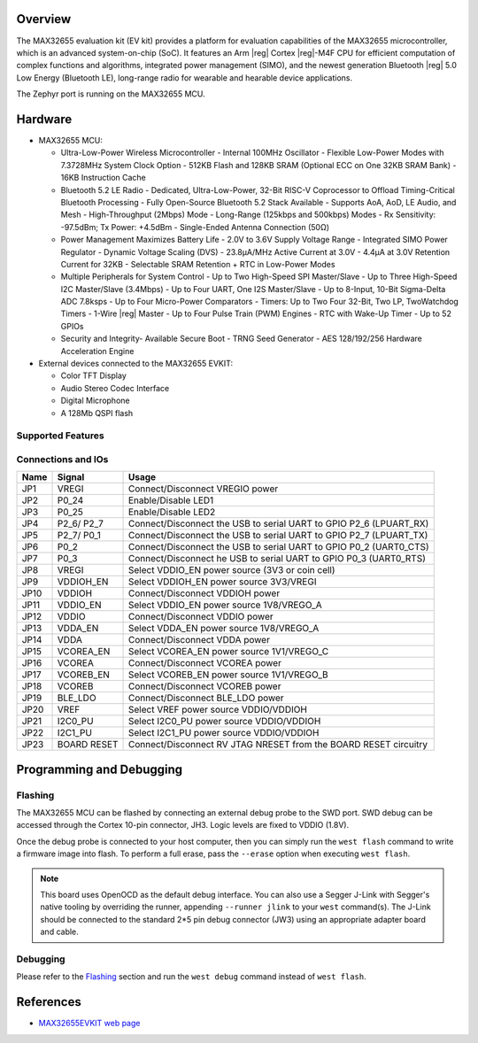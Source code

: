 .. zephyr:board:: max32655evkit

Overview
********
The MAX32655 evaluation kit (EV kit) provides a platform for evaluation capabilities
of the MAX32655 microcontroller, which is an advanced system-on-chip (SoC).
It features an Arm |reg| Cortex |reg|-M4F CPU for efficient computation of complex functions and
algorithms, integrated power management (SIMO), and the newest generation
Bluetooth |reg| 5.0 Low Energy (Bluetooth LE), long-range radio for wearable and hearable device applications.

The Zephyr port is running on the MAX32655 MCU.

.. image:: img/max32655evkit_img1.jpg
   :align: center
   :alt: MAX32655 EVKIT Front

.. image:: img/max32655evkit_img2.jpg
   :align: center
   :alt: MAX32655 Back

Hardware
********

- MAX32655 MCU:

  - Ultra-Low-Power Wireless Microcontroller
    - Internal 100MHz Oscillator
    - Flexible Low-Power Modes with 7.3728MHz System Clock Option
    - 512KB Flash and 128KB SRAM (Optional ECC on One 32KB SRAM Bank)
    - 16KB Instruction Cache
  - Bluetooth 5.2 LE Radio
    - Dedicated, Ultra-Low-Power, 32-Bit RISC-V Coprocessor to Offload Timing-Critical Bluetooth Processing
    - Fully Open-Source Bluetooth 5.2 Stack Available
    - Supports AoA, AoD, LE Audio, and Mesh
    - High-Throughput (2Mbps) Mode
    - Long-Range (125kbps and 500kbps) Modes
    - Rx Sensitivity: -97.5dBm; Tx Power: +4.5dBm
    - Single-Ended Antenna Connection (50Ω)
  - Power Management Maximizes Battery Life
    - 2.0V to 3.6V Supply Voltage Range
    - Integrated SIMO Power Regulator
    - Dynamic Voltage Scaling (DVS)
    - 23.8μA/MHz Active Current at 3.0V
    - 4.4μA at 3.0V Retention Current for 32KB
    - Selectable SRAM Retention + RTC in Low-Power Modes
  - Multiple Peripherals for System Control
    - Up to Two High-Speed SPI Master/Slave
    - Up to Three High-Speed I2C Master/Slave (3.4Mbps)
    - Up to Four UART, One I2S Master/Slave
    - Up to 8-Input, 10-Bit Sigma-Delta ADC 7.8ksps
    - Up to Four Micro-Power Comparators
    - Timers: Up to Two Four 32-Bit, Two LP, TwoWatchdog Timers
    - 1-Wire |reg| Master
    - Up to Four Pulse Train (PWM) Engines
    - RTC with Wake-Up Timer
    - Up to 52 GPIOs
  - Security and Integrity​
    - Available Secure Boot
    - TRNG Seed Generator
    - AES 128/192/256 Hardware Acceleration Engine

- External devices connected to the MAX32655 EVKIT:

  - Color TFT Display
  - Audio Stereo Codec Interface
  - Digital Microphone
  - A 128Mb QSPI flash

Supported Features
==================

.. zephyr:board-supported-hw::

Connections and IOs
===================

+-----------+---------------+-----------------------------------------------------------------------+
| Name      | Signal        | Usage                                                                 |
+===========+===============+=======================================================================+
| JP1       | VREGI         | Connect/Disconnect VREGIO power                                       |
+-----------+---------------+-----------------------------------------------------------------------+
| JP2       | P0_24         | Enable/Disable LED1                                                   |
+-----------+---------------+-----------------------------------------------------------------------+
| JP3       | P0_25         | Enable/Disable LED2                                                   |
+-----------+---------------+-----------------------------------------------------------------------+
| JP4       | P2_6/ P2_7    |  Connect/Disconnect the USB to serial UART to GPIO P2_6 (LPUART_RX)   |
+-----------+---------------+-----------------------------------------------------------------------+
| JP5       | P2_7/ P0_1    | Connect/Disconnect  the USB to serial UART to GPIO P2_7 (LPUART_TX)   |
+-----------+---------------+-----------------------------------------------------------------------+
| JP6       | P0_2          | Connect/Disconnect the USB to serial UART to GPIO P0_2 (UART0_CTS)    |
+-----------+---------------+-----------------------------------------------------------------------+
| JP7       | P0_3          | Connect/Disconnect he USB to serial UART to GPIO P0_3 (UART0_RTS)     |
+-----------+---------------+-----------------------------------------------------------------------+
| JP8       | VREGI         | Select VDDIO_EN power source (3V3 or coin cell)                       |
+-----------+---------------+-----------------------------------------------------------------------+
| JP9       | VDDIOH_EN     | Select VDDIOH_EN power source 3V3/VREGI                               |
+-----------+---------------+-----------------------------------------------------------------------+
| JP10      | VDDIOH        | Connect/Disconnect VDDIOH power                                       |
+-----------+---------------+-----------------------------------------------------------------------+
| JP11      | VDDIO_EN      | Select VDDIO_EN power source 1V8/VREGO_A                              |
+-----------+---------------+-----------------------------------------------------------------------+
| JP12      | VDDIO         | Connect/Disconnect VDDIO power                                        |
+-----------+---------------+-----------------------------------------------------------------------+
| JP13      | VDDA_EN       | Select VDDA_EN power source 1V8/VREGO_A                               |
+-----------+---------------+-----------------------------------------------------------------------+
| JP14      | VDDA          | Connect/Disconnect VDDA power                                         |
+-----------+---------------+-----------------------------------------------------------------------+
| JP15      | VCOREA_EN     | Select VCOREA_EN power source 1V1/VREGO_C                             |
+-----------+---------------+-----------------------------------------------------------------------+
| JP16      | VCOREA        |  Connect/Disconnect VCOREA power                                      |
+-----------+---------------+-----------------------------------------------------------------------+
| JP17      | VCOREB_EN     | Select VCOREB_EN power source 1V1/VREGO_B                             |
+-----------+---------------+-----------------------------------------------------------------------+
| JP18      | VCOREB        | Connect/Disconnect VCOREB power                                       |
+-----------+---------------+-----------------------------------------------------------------------+
| JP19      | BLE_LDO       | Connect/Disconnect BLE_LDO power                                      |
+-----------+---------------+-----------------------------------------------------------------------+
| JP20      | VREF          | Select VREF power source VDDIO/VDDIOH                                 |
+-----------+---------------+-----------------------------------------------------------------------+
| JP21      | I2C0_PU       | Select I2C0_PU power source VDDIO/VDDIOH                              |
+-----------+---------------+-----------------------------------------------------------------------+
| JP22      | I2C1_PU       | Select I2C1_PU power source VDDIO/VDDIOH                              |
+-----------+---------------+-----------------------------------------------------------------------+
| JP23      | BOARD RESET   | Connect/Disconnect RV JTAG NRESET from the BOARD RESET circuitry      |
+-----------+---------------+-----------------------------------------------------------------------+

Programming and Debugging
*************************

.. zephyr:board-supported-runners::

Flashing
========

The MAX32655 MCU can be flashed by connecting an external debug probe to the
SWD port. SWD debug can be accessed through the Cortex 10-pin connector, JH3.
Logic levels are fixed to VDDIO (1.8V).

Once the debug probe is connected to your host computer, then you can simply run the
``west flash`` command to write a firmware image into flash. To perform a full erase,
pass the ``--erase`` option when executing ``west flash``.

.. note::

   This board uses OpenOCD as the default debug interface. You can also use
   a Segger J-Link with Segger's native tooling by overriding the runner,
   appending ``--runner jlink`` to your ``west`` command(s). The J-Link should
   be connected to the standard 2*5 pin debug connector (JW3) using an
   appropriate adapter board and cable.

Debugging
=========

Please refer to the `Flashing`_ section and run the ``west debug`` command
instead of ``west flash``.

References
**********

- `MAX32655EVKIT web page`_

.. _MAX32655EVKIT web page:
   https://www.analog.com/en/design-center/evaluation-hardware-and-software/evaluation-boards-kits/max32655evkit.html#eb-overview
